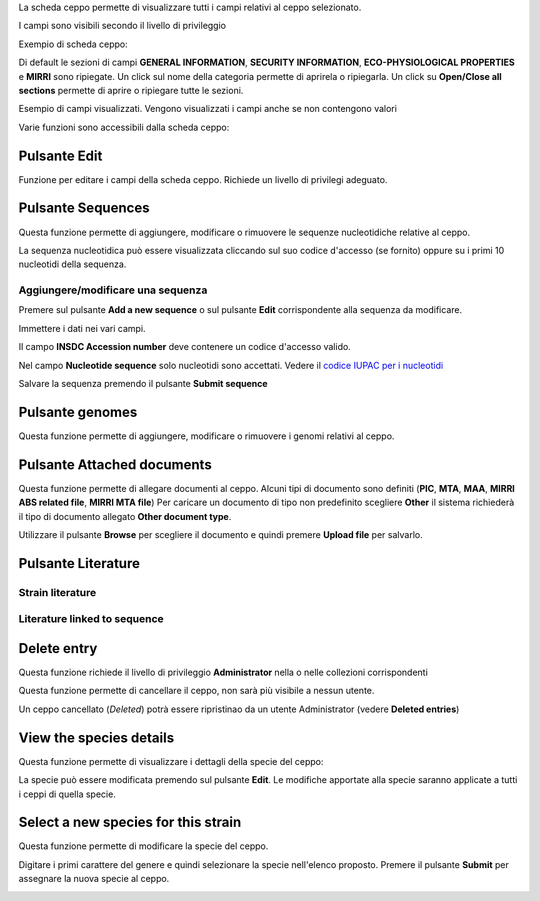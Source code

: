 

La scheda ceppo permette di visualizzare tutti i campi relativi al ceppo selezionato.

I campi sono visibili secondo il livello di privileggio

Exempio di scheda ceppo:

.. image:: images/scheda_ceppo1.png
    :alt: scheda ceppo
    :width: 100%

Di default le sezioni di campi **GENERAL INFORMATION**, **SECURITY INFORMATION**, **ECO-PHYSIOLOGICAL PROPERTIES** e **MIRRI** sono ripiegate.
Un click sul nome della categoria permette di aprirela o ripiegarla. Un click su **Open/Close all sections** permette di aprire o ripiegare tutte le sezioni.

Esempio di campi visualizzati. Vengono visualizzati i campi anche se non contengono valori

.. image:: images/scheda_ceppo2.png
    :alt: scheda ceppo
    :width: 100%



Varie funzioni sono accessibili dalla scheda ceppo:


Pulsante Edit
---------------------------------

Funzione per editare i campi della scheda ceppo. Richiede un livello di privilegi adeguato.


Pulsante Sequences
---------------------------------

Questa funzione permette di aggiungere, modificare o rimuovere le sequenze nucleotidiche relative al ceppo.

.. image:: images/sequences1.png
    :alt: elenco di sequenze
    :width: 100%

La sequenza nucleotidica può essere visualizzata cliccando sul suo codice d'accesso (se fornito) oppure su i primi 10 nucleotidi della sequenza.



Aggiungere/modificare una sequenza
~~~~~~~~~~~~~~~~~~~~~~~~~~~~~~~~~~~~~~~~~

Premere sul pulsante **Add a new sequence** o sul pulsante **Edit** corrispondente alla sequenza da modificare.

.. image:: images/sequences2.png
    :alt: modificare una sequenza
    :width: 100%


Immettere i dati nei vari campi.

Il campo **INSDC Accession number** deve contenere un codice d'accesso valido.

Nel campo **Nucleotide sequence** solo nucleotidi sono accettati. Vedere il `codice IUPAC per i nucleotidi <https://www.bioinformatics.org/sms/iupac.html>`_



Salvare la sequenza premendo il pulsante **Submit sequence**


Pulsante genomes
---------------------------------

Questa funzione permette di aggiungere, modificare o rimuovere i genomi relativi al ceppo.


Pulsante Attached documents
---------------------------------

Questa funzione permette di allegare documenti al ceppo.
Alcuni tipi di documento sono definiti (**PIC**, **MTA**, **MAA**, **MIRRI ABS related file**, **MIRRI MTA file**)
Per caricare un documento di tipo non predefinito scegliere **Other** il sistema richiederà il tipo di documento allegato **Other document type**.

Utilizzare il pulsante **Browse** per scegliere il documento e quindi premere **Upload file** per salvarlo.




Pulsante Literature
---------------------------------

Strain literature
~~~~~~~~~~~~~~~~~~~~~~~~~~~~~~~~~~~~~~~~~


Literature linked to sequence
~~~~~~~~~~~~~~~~~~~~~~~~~~~~~~~~~~~~~~~~~



Delete entry
---------------------------------

Questa funzione richiede il livello di privileggio **Administrator** nella o nelle collezioni corrispondenti

Questa funzione permette di cancellare il ceppo, non sarà più visibile a nessun utente.

Un ceppo cancellato (*Deleted*) potrà essere ripristinao da un utente Administrator (vedere **Deleted entries**)






View the species details
---------------------------------

Questa funzione permette di visualizzare i dettagli della specie del ceppo:


.. image:: images/scheda_specie.png
    :alt: scheda specie
    :width: 100%

La specie può essere modificata premendo sul pulsante **Edit**.
Le modifiche apportate alla specie saranno applicate a tutti i ceppi di quella specie.


.. image:: images/edit_specie.png
    :alt: modifica una specie
    :width: 100%



Select a new species for this strain
-------------------------------------------


Questa funzione permette di modificare la specie del ceppo.

Digitare i primi carattere del genere e quindi selezionare la specie nell'elenco proposto.
Premere il pulsante **Submit** per assegnare la nuova specie al ceppo.

.. image:: images/select_specie.png
    :alt: seleziona una specie
    :width: 80%
